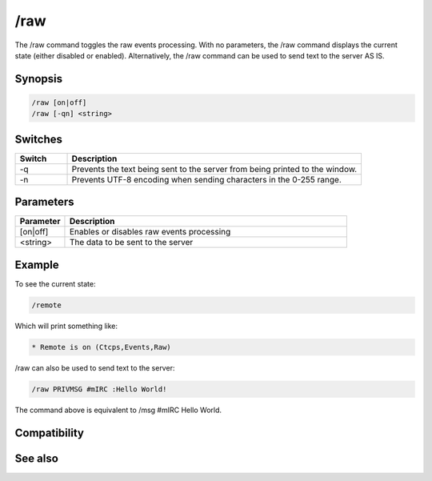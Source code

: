 /raw
====

The /raw command toggles the raw events processing. With no parameters, the /raw command displays the current state (either disabled or enabled).  Alternatively, the /raw command can be used to send text to the server AS IS.

Synopsis
--------

.. code:: text

    /raw [on|off]
    /raw [-qn] <string>

Switches
--------

.. list-table::
    :widths: 15 85
    :header-rows: 1

    * - Switch
      - Description
    * - -q
      - Prevents the text being sent to the server from being printed to the window.
    * - -n
      - Prevents UTF-8 encoding when sending characters in the 0-255 range.

Parameters
----------

.. list-table::
    :widths: 15 85
    :header-rows: 1

    * - Parameter
      - Description
    * - [on|off]
      - Enables or disables raw events processing
    * - <string>
      - The data to be sent to the server

Example
-------

To see the current state:

.. code:: text

    /remote

Which will print something like:

.. code:: text

    * Remote is on (Ctcps,Events,Raw)

/raw can also be used to send text to the server:

.. code:: text

    /raw PRIVMSG #mIRC :Hello World!

The command above is equivalent to /msg #mIRC Hello World.

Compatibility
-------------

.. compatibility:: 3.3

See also
--------

.. hlist::
    :columns: 4

    * :doc:`$remote </identifiers/remote>`
    * :doc:`$rawmsg </identifiers/rawmsg>`
    * :doc:`/ctcps </commands/ctcps>`
    * :doc:`/remote </commands/remote>`
    * :doc:`/commands </commands/commands>`
    * :doc:`/events </commands/events>`
    * :doc:`/quote </commands/quote>`

